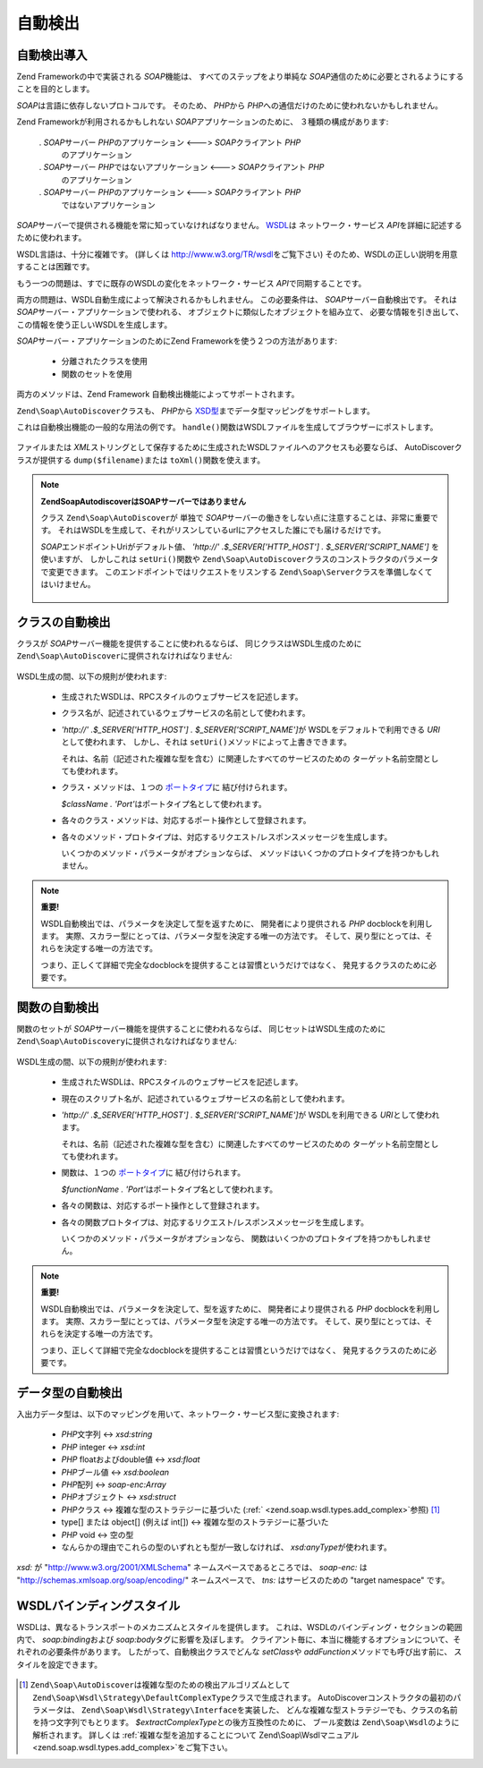 .. EN-Revision: none
.. _zend.soap.autodiscovery:

自動検出
====

.. _zend.soap.autodiscovery.introduction:

自動検出導入
------

Zend Frameworkの中で実装される *SOAP*\ 機能は、 すべてのステップをより単純な *SOAP*\
通信のために必要とされるようにすることを目的とします。

*SOAP*\ は言語に依存しないプロトコルです。 そのため、 *PHP*\ から *PHP*\
への通信だけのために使われないかもしれません。

Zend Frameworkが利用されるかもしれない *SOAP*\ アプリケーションのために、
３種類の構成があります:

   . *SOAP*\ サーバー *PHP*\ のアプリケーション <---> *SOAP*\ クライアント *PHP*\
     のアプリケーション

   . *SOAP*\ サーバー *PHP*\ ではないアプリケーション <---> *SOAP*\ クライアント *PHP*\
     のアプリケーション

   . *SOAP*\ サーバー *PHP*\ のアプリケーション <---> *SOAP*\ クライアント *PHP*\
     ではないアプリケーション



*SOAP*\ サーバーで提供される機能を常に知っていなければなりません。 `WSDL`_\ は
ネットワーク・サービス *API*\ を詳細に記述するために使われます。

WSDL言語は、十分に複雑です。 (詳しくは `http://www.w3.org/TR/wsdl`_\ をご覧下さい)
そのため、WSDLの正しい説明を用意することは困難です。

もう一つの問題は、すでに既存のWSDLの変化をネットワーク・サービス *API*\
で同期することです。

両方の問題は、WSDL自動生成によって解決されるかもしれません。 この必要条件は、
*SOAP*\ サーバー自動検出です。 それは *SOAP*\
サーバー・アプリケーションで使われる、
オブジェクトに類似したオブジェクトを組み立て、
必要な情報を引き出して、この情報を使う正しいWSDLを生成します。

*SOAP*\ サーバー・アプリケーションのためにZend Frameworkを使う２つの方法があります:

   - 分離されたクラスを使用

   - 関数のセットを使用



両方のメソッドは、Zend Framework 自動検出機能によってサポートされます。

``Zend\Soap\AutoDiscover``\ クラスも、 *PHP*\ から `XSD型`_\
までデータ型マッピングをサポートします。

これは自動検出機能の一般的な用法の例です。 ``handle()``\
関数はWSDLファイルを生成してブラウザーにポストします。

   .. code-block:: php
      :linenos:

      class My_SoapServer_Class {
      ...
      }

      $autodiscover = new Zend\Soap\AutoDiscover();
      $autodiscover->setClass('My_SoapServer_Class');
      $autodiscover->handle();



ファイルまたは *XML*\
ストリングとして保存するために生成されたWSDLファイルへのアクセスも必要ならば、
AutoDiscoverクラスが提供する ``dump($filename)``\ または ``toXml()``\ 関数を使えます。

.. note::

   **Zend\Soap\AutodiscoverはSOAPサーバーではありません**

   クラス ``Zend\Soap\AutoDiscover``\ が 単独で *SOAP*\
   サーバーの働きをしない点に注意することは、非常に重要です。
   それはWSDLを生成して、それがリスンしているurlにアクセスした誰にでも届けるだけです。

   *SOAP*\ エンドポイントUriがデフォルト値、 *'http://' .$_SERVER['HTTP_HOST'] .
   $_SERVER['SCRIPT_NAME']* を使いますが、 しかしこれは ``setUri()``\ 関数や
   ``Zend\Soap\AutoDiscover``\ クラスのコンストラクタのパラメータで変更できます。
   このエンドポイントではリクエストをリスンする ``Zend\Soap\Server``\
   クラスを準備しなくてはいけません。



      .. code-block:: php
         :linenos:

         if (isset($_GET['wsdl'])) {
             $autodiscover = new Zend\Soap\AutoDiscover();
             $autodiscover->setClass('HelloWorldService');
             $autodiscover->handle();
         } else {
             //ここで現行ファイルを指示します。
             $soap = new Zend\Soap\Server("http://example.com/soap.php?wsdl");
             $soap->setClass('HelloWorldService');
             $soap->handle();
         }



.. _zend.soap.autodiscovery.class:

クラスの自動検出
--------

クラスが *SOAP*\ サーバー機能を提供することに使われるならば、
同じクラスはWSDL生成のために ``Zend\Soap\AutoDiscover``\ に提供されなければなりません:

   .. code-block:: php
      :linenos:

      $autodiscover = new Zend\Soap\AutoDiscover();
      $autodiscover->setClass('My_SoapServer_Class');
      $autodiscover->handle();



WSDL生成の間、以下の規則が使われます:

   - 生成されたWSDLは、RPCスタイルのウェブサービスを記述します。

   - クラス名が、記述されているウェブサービスの名前として使われます。

   - *'http://' .$_SERVER['HTTP_HOST'] . $_SERVER['SCRIPT_NAME']*\ が WSDLをデフォルトで利用できる
     *URI*\ として使われます、 しかし、それは ``setUri()``\
     メソッドによって上書きできます。

     それは、名前（記述された複雑な型を含む）に関連したすべてのサービスのための
     ターゲット名前空間としても使われます。

   - クラス・メソッドは、１つの `ポートタイプ`_\ に 結び付けられます。

     *$className . 'Port'*\ はポートタイプ名として使われます。

   - 各々のクラス・メソッドは、対応するポート操作として登録されます。

   - 各々のメソッド・プロトタイプは、対応するリクエスト/レスポンスメッセージを生成します。

     いくつかのメソッド・パラメータがオプションならば、
     メソッドはいくつかのプロトタイプを持つかもしれません。



.. note::

   **重要!**

   WSDL自動検出では、パラメータを決定して型を返すために、
   開発者により提供される *PHP* docblockを利用します。
   実際、スカラー型にとっては、パラメータ型を決定する唯一の方法です。
   そして、戻り型にとっては、それらを決定する唯一の方法です。

   つまり、正しくて詳細で完全なdocblockを提供することは習慣というだけではなく、
   発見するクラスのために必要です。

.. _zend.soap.autodiscovery.functions:

関数の自動検出
-------

関数のセットが *SOAP*\ サーバー機能を提供することに使われるならば、
同じセットはWSDL生成のために ``Zend\Soap\AutoDiscovery``\ に提供されなければなりません:

   .. code-block:: php
      :linenos:

      $autodiscover = new Zend\Soap\AutoDiscover();
      $autodiscover->addFunction('function1');
      $autodiscover->addFunction('function2');
      $autodiscover->addFunction('function3');
      ...
      $autodiscover->handle();



WSDL生成の間、以下の規則が使われます:

   - 生成されたWSDLは、RPCスタイルのウェブサービスを記述します。

   - 現在のスクリプト名が、記述されているウェブサービスの名前として使われます。

   - *'http://' .$_SERVER['HTTP_HOST'] . $_SERVER['SCRIPT_NAME']*\ が WSDLを利用できる *URI*\
     として使われます。

     それは、名前（記述された複雑な型を含む）に関連したすべてのサービスのための
     ターゲット名前空間としても使われます。

   - 関数は、１つの `ポートタイプ`_\ に 結び付けられます。

     *$functionName . 'Port'*\ はポートタイプ名として使われます。

   - 各々の関数は、対応するポート操作として登録されます。

   - 各々の関数プロトタイプは、対応するリクエスト/レスポンスメッセージを生成します。

     いくつかのメソッド・パラメータがオプションなら、
     関数はいくつかのプロトタイプを持つかもしれません。



.. note::

   **重要!**

   WSDL自動検出では、パラメータを決定して、型を返すために、
   開発者により提供される *PHP* docblockを利用します。
   実際、スカラー型にとっては、パラメータ型を決定する唯一の方法です。
   そして、戻り型にとっては、それらを決定する唯一の方法です。

   つまり、正しくて詳細で完全なdocblockを提供することは習慣というだけではなく、
   発見するクラスのために必要です。

.. _zend.soap.autodiscovery.datatypes:

データ型の自動検出
---------

入出力データ型は、以下のマッピングを用いて、ネットワーク・サービス型に変換されます:




   - *PHP*\ 文字列 <-> *xsd:string*

   - *PHP* integer <-> *xsd:int*

   - *PHP* floatおよびdouble値 <-> *xsd:float*

   - *PHP*\ ブール値 <-> *xsd:boolean*

   - *PHP*\ 配列 <-> *soap-enc:Array*

   - *PHP*\ オブジェクト <-> *xsd:struct*

   - *PHP*\ クラス <-> 複雑な型のストラテジーに基づいた (:ref:`
     <zend.soap.wsdl.types.add_complex>`\ 参照) [#]_

   - type[] または object[] (例えば int[]) <-> 複雑な型のストラテジーに基づいた

   - *PHP* void <-> 空の型

   - なんらかの理由でこれらの型のいずれとも型が一致しなければ、 *xsd:anyType*\
     が使われます。

*xsd:* が "http://www.w3.org/2001/XMLSchema" ネームスペースであるところでは、 *soap-enc:* は
"http://schemas.xmlsoap.org/soap/encoding/" ネームスペースで、 *tns:* はサービスのための "target
namespace" です。

.. _zend.soap.autodiscovery.wsdlstyles:

WSDLバインディングスタイル
---------------

WSDLは、異なるトランスポートのメカニズムとスタイルを提供します。
これは、WSDLのバインディング・セクションの範囲内で、 *soap:binding*\ および *soap:body*\
タグに影響を及ぼします。
クライアント毎に、本当に機能するオプションについて、それぞれの必要条件があります。
したがって、自動検出クラスでどんな *setClass*\ や *addFunction*\
メソッドでも呼び出す前に、 スタイルを設定できます。



   .. code-block:: php
      :linenos:

      $autodiscover = new Zend\Soap\AutoDiscover();
      // デフォルトは 'use' => 'encoded' 及び
      // 'encodingStyle' => 'http://schemas.xmlsoap.org/soap/encoding/' です。
      $autodiscover->setOperationBodyStyle(
                          array('use' => 'literal',
                                'namespace' => 'http://framework.zend.com')
                      );

      // デフォルトは 'style' => 'rpc' 及び
      // 'transport' => 'http://schemas.xmlsoap.org/soap/http' です。
      $autodiscover->setBindingStyle(
                          array('style' => 'document',
                                'transport' => 'http://framework.zend.com')
                      );
      ...
      $autodiscover->addFunction('myfunc1');
      $autodiscover->handle();





.. _`WSDL`: http://www.w3.org/TR/wsdl
.. _`http://www.w3.org/TR/wsdl`: http://www.w3.org/TR/wsdl
.. _`XSD型`: http://www.w3.org/TR/xmlschema-2/
.. _`ポートタイプ`: http://www.w3.org/TR/wsdl#_porttypes

.. [#] ``Zend\Soap\AutoDiscover``\ は複雑な型のための検出アルゴリズムとして
       ``Zend\Soap\Wsdl\Strategy\DefaultComplexType``\ クラスで生成されます。
       AutoDiscoverコンストラクタの最初のパラメータは、
       ``Zend\Soap\Wsdl\Strategy\Interface``\ を実装した、
       どんな複雑な型ストラテジーでも、クラスの名前を持つ文字列でもとります。
       *$extractComplexType*\ との後方互換性のために、 ブール変数は ``Zend\Soap\Wsdl``\
       のように解析されます。 詳しくは :ref:`複雑な型を追加することについて
       Zend\Soap\Wsdlマニュアル <zend.soap.wsdl.types.add_complex>`\ をご覧下さい。
